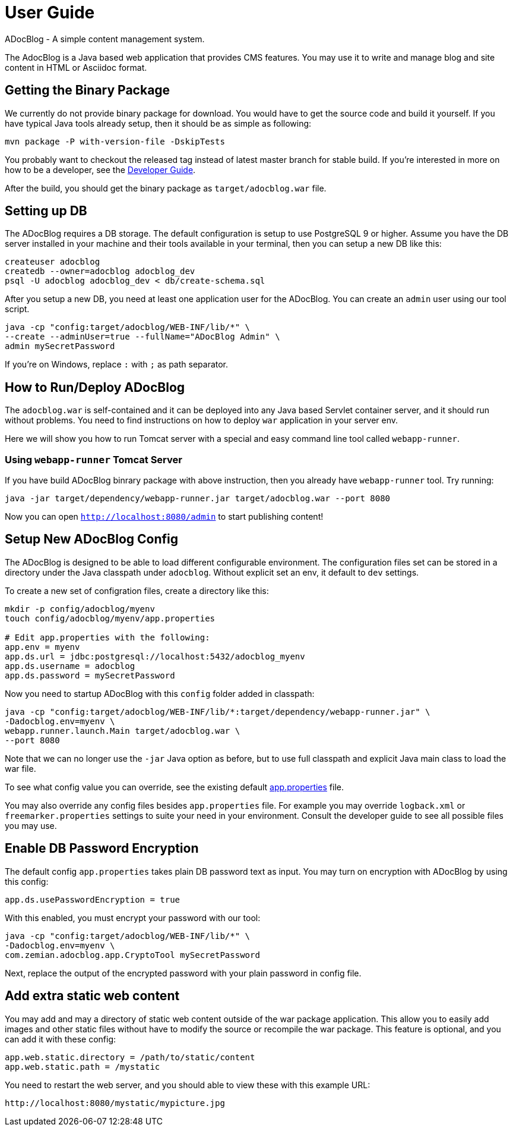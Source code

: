= User Guide

ADocBlog - A simple content management system.

The AdocBlog is a Java based web application that provides
CMS features. You may use it to write and manage blog and
site content in HTML or Asciidoc format. 

== Getting the Binary Package

We currently do not provide binary package for download. You would have to get
the source code and build it yourself. If you have typical Java tools already
setup, then it should be as simple as following:

  mvn package -P with-version-file -DskipTests

You probably want to checkout the released tag instead of latest master
branch for stable build. If you're interested in more on how to be a developer, 
see the link:developer.adoc[Developer Guide].

After the build, you should get the binary package as `target/adocblog.war` file.

== Setting up DB

The ADocBlog requires a DB storage. The default configuration is setup to use
PostgreSQL 9 or higher. Assume you have the DB server installed in your
machine and their tools available in your terminal, then you can setup a new 
DB like this:

----
createuser adocblog
createdb --owner=adocblog adocblog_dev
psql -U adocblog adocblog_dev < db/create-schema.sql
----

After you setup a new DB, you need at least one application user for the
ADocBlog. You can create an `admin` user using our tool script.

  java -cp "config:target/adocblog/WEB-INF/lib/*" \
  --create --adminUser=true --fullName="ADocBlog Admin" \
  admin mySecretPassword

If you're on Windows, replace `:` with `;` as path separator.

== How to Run/Deploy ADocBlog

The `adocblog.war` is self-contained and it can be deployed into any Java based 
Servlet container server, and it should run without problems. You need to
find instructions on how to deploy `war` application in your server env.

Here we will show you how to run Tomcat server with a special and easy
command line tool called `webapp-runner`.

=== Using `webapp-runner` Tomcat Server

If you have build ADocBlog binrary package with above instruction, then you 
already have `webapp-runner` tool. Try running:

  java -jar target/dependency/webapp-runner.jar target/adocblog.war --port 8080

Now you can open `http://localhost:8080/admin` to start publishing content!


== Setup New ADocBlog Config

The ADocBlog is designed to be able to load different configurable environment.
The configuration files set can be stored in a directory under the Java classpath
under `adocblog`. Without explicit set an env, it default to `dev` settings.

To create a new set of configration files, create a directory like this:

----
mkdir -p config/adocblog/myenv
touch config/adocblog/myenv/app.properties

# Edit app.properties with the following:
app.env = myenv
app.ds.url = jdbc:postgresql://localhost:5432/adocblog_myenv
app.ds.username = adocblog
app.ds.password = mySecretPassword
----

Now you need to startup ADocBlog with this `config` folder added in classpath:

  java -cp "config:target/adocblog/WEB-INF/lib/*:target/dependency/webapp-runner.jar" \
  -Dadocblog.env=myenv \
  webapp.runner.launch.Main target/adocblog.war \
  --port 8080

Note that we can no longer use the `-jar` Java option as before, but to use
full classpath and explicit Java main class to load the war file.

To see what config value you can override, see the existing default
link:../src/main/resources/adocblog/app.properties[app.properties] file.

You may also override any config files besides `app.properties` file. For
example you may override `logback.xml` or `freemarker.properties` settings
to suite your need in your environment. Consult the developer guide to see
all possible files you may use.

== Enable DB Password Encryption

The default config `app.properties` takes plain DB password text as input. You may turn
on encryption with ADocBlog by using this config:

	app.ds.usePasswordEncryption = true

With this enabled, you must encrypt your password with our tool:

  java -cp "config:target/adocblog/WEB-INF/lib/*" \
  -Dadocblog.env=myenv \
  com.zemian.adocblog.app.CryptoTool mySecretPassword

Next, replace the output of the encrypted password with your plain password in config file.

== Add extra static web content

You may add and may a directory of static web content outside of the war package application.
This allow you to easily add images and other static files without have to modify the source
or recompile the war package. This feature is optional, and you can add it with these config:

    app.web.static.directory = /path/to/static/content
    app.web.static.path = /mystatic

You need to restart the web server, and you should able to view these with this example
URL:

    http://localhost:8080/mystatic/mypicture.jpg
